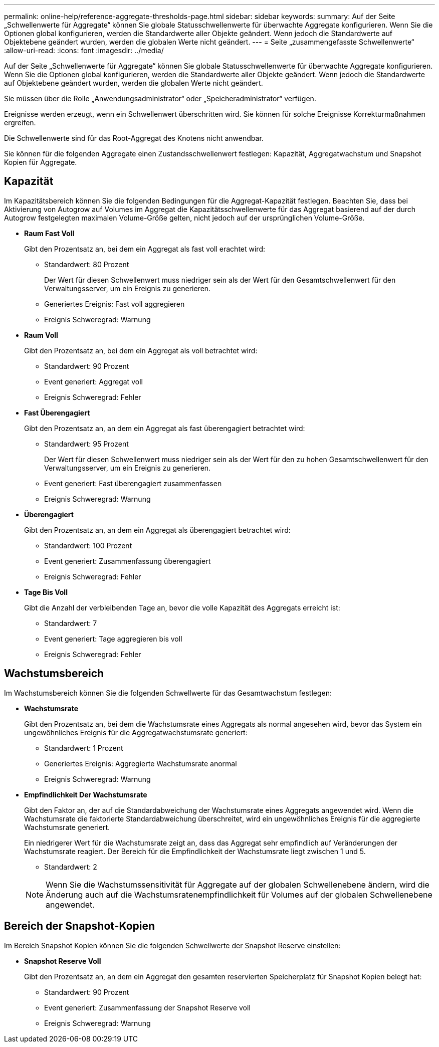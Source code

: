 ---
permalink: online-help/reference-aggregate-thresholds-page.html 
sidebar: sidebar 
keywords:  
summary: Auf der Seite „Schwellenwerte für Aggregate“ können Sie globale Statusschwellenwerte für überwachte Aggregate konfigurieren. Wenn Sie die Optionen global konfigurieren, werden die Standardwerte aller Objekte geändert. Wenn jedoch die Standardwerte auf Objektebene geändert wurden, werden die globalen Werte nicht geändert. 
---
= Seite „zusammengefasste Schwellenwerte“
:allow-uri-read: 
:icons: font
:imagesdir: ../media/


[role="lead"]
Auf der Seite „Schwellenwerte für Aggregate“ können Sie globale Statusschwellenwerte für überwachte Aggregate konfigurieren. Wenn Sie die Optionen global konfigurieren, werden die Standardwerte aller Objekte geändert. Wenn jedoch die Standardwerte auf Objektebene geändert wurden, werden die globalen Werte nicht geändert.

Sie müssen über die Rolle „Anwendungsadministrator“ oder „Speicheradministrator“ verfügen.

Ereignisse werden erzeugt, wenn ein Schwellenwert überschritten wird. Sie können für solche Ereignisse Korrekturmaßnahmen ergreifen.

Die Schwellenwerte sind für das Root-Aggregat des Knotens nicht anwendbar.

Sie können für die folgenden Aggregate einen Zustandsschwellenwert festlegen: Kapazität, Aggregatwachstum und Snapshot Kopien für Aggregate.



== Kapazität

Im Kapazitätsbereich können Sie die folgenden Bedingungen für die Aggregat-Kapazität festlegen. Beachten Sie, dass bei Aktivierung von Autogrow auf Volumes im Aggregat die Kapazitätsschwellenwerte für das Aggregat basierend auf der durch Autogrow festgelegten maximalen Volume-Größe gelten, nicht jedoch auf der ursprünglichen Volume-Größe.

* *Raum Fast Voll*
+
Gibt den Prozentsatz an, bei dem ein Aggregat als fast voll erachtet wird:

+
** Standardwert: 80 Prozent
+
Der Wert für diesen Schwellenwert muss niedriger sein als der Wert für den Gesamtschwellenwert für den Verwaltungsserver, um ein Ereignis zu generieren.

** Generiertes Ereignis: Fast voll aggregieren
** Ereignis Schweregrad: Warnung


* *Raum Voll*
+
Gibt den Prozentsatz an, bei dem ein Aggregat als voll betrachtet wird:

+
** Standardwert: 90 Prozent
** Event generiert: Aggregat voll
** Ereignis Schweregrad: Fehler


* *Fast Überengagiert*
+
Gibt den Prozentsatz an, an dem ein Aggregat als fast überengagiert betrachtet wird:

+
** Standardwert: 95 Prozent
+
Der Wert für diesen Schwellenwert muss niedriger sein als der Wert für den zu hohen Gesamtschwellenwert für den Verwaltungsserver, um ein Ereignis zu generieren.

** Event generiert: Fast überengagiert zusammenfassen
** Ereignis Schweregrad: Warnung


* *Überengagiert*
+
Gibt den Prozentsatz an, an dem ein Aggregat als überengagiert betrachtet wird:

+
** Standardwert: 100 Prozent
** Event generiert: Zusammenfassung überengagiert
** Ereignis Schweregrad: Fehler


* *Tage Bis Voll*
+
Gibt die Anzahl der verbleibenden Tage an, bevor die volle Kapazität des Aggregats erreicht ist:

+
** Standardwert: 7
** Event generiert: Tage aggregieren bis voll
** Ereignis Schweregrad: Fehler






== Wachstumsbereich

Im Wachstumsbereich können Sie die folgenden Schwellwerte für das Gesamtwachstum festlegen:

* *Wachstumsrate*
+
Gibt den Prozentsatz an, bei dem die Wachstumsrate eines Aggregats als normal angesehen wird, bevor das System ein ungewöhnliches Ereignis für die Aggregatwachstumsrate generiert:

+
** Standardwert: 1 Prozent
** Generiertes Ereignis: Aggregierte Wachstumsrate anormal
** Ereignis Schweregrad: Warnung


* *Empfindlichkeit Der Wachstumsrate*
+
Gibt den Faktor an, der auf die Standardabweichung der Wachstumsrate eines Aggregats angewendet wird. Wenn die Wachstumsrate die faktorierte Standardabweichung überschreitet, wird ein ungewöhnliches Ereignis für die aggregierte Wachstumsrate generiert.

+
Ein niedrigerer Wert für die Wachstumsrate zeigt an, dass das Aggregat sehr empfindlich auf Veränderungen der Wachstumsrate reagiert. Der Bereich für die Empfindlichkeit der Wachstumsrate liegt zwischen 1 und 5.

+
** Standardwert: 2


+
[NOTE]
====
Wenn Sie die Wachstumssensitivität für Aggregate auf der globalen Schwellenebene ändern, wird die Änderung auch auf die Wachstumsratenempfindlichkeit für Volumes auf der globalen Schwellenebene angewendet.

====




== Bereich der Snapshot-Kopien

Im Bereich Snapshot Kopien können Sie die folgenden Schwellwerte der Snapshot Reserve einstellen:

* *Snapshot Reserve Voll*
+
Gibt den Prozentsatz an, an dem ein Aggregat den gesamten reservierten Speicherplatz für Snapshot Kopien belegt hat:

+
** Standardwert: 90 Prozent
** Event generiert: Zusammenfassung der Snapshot Reserve voll
** Ereignis Schweregrad: Warnung



